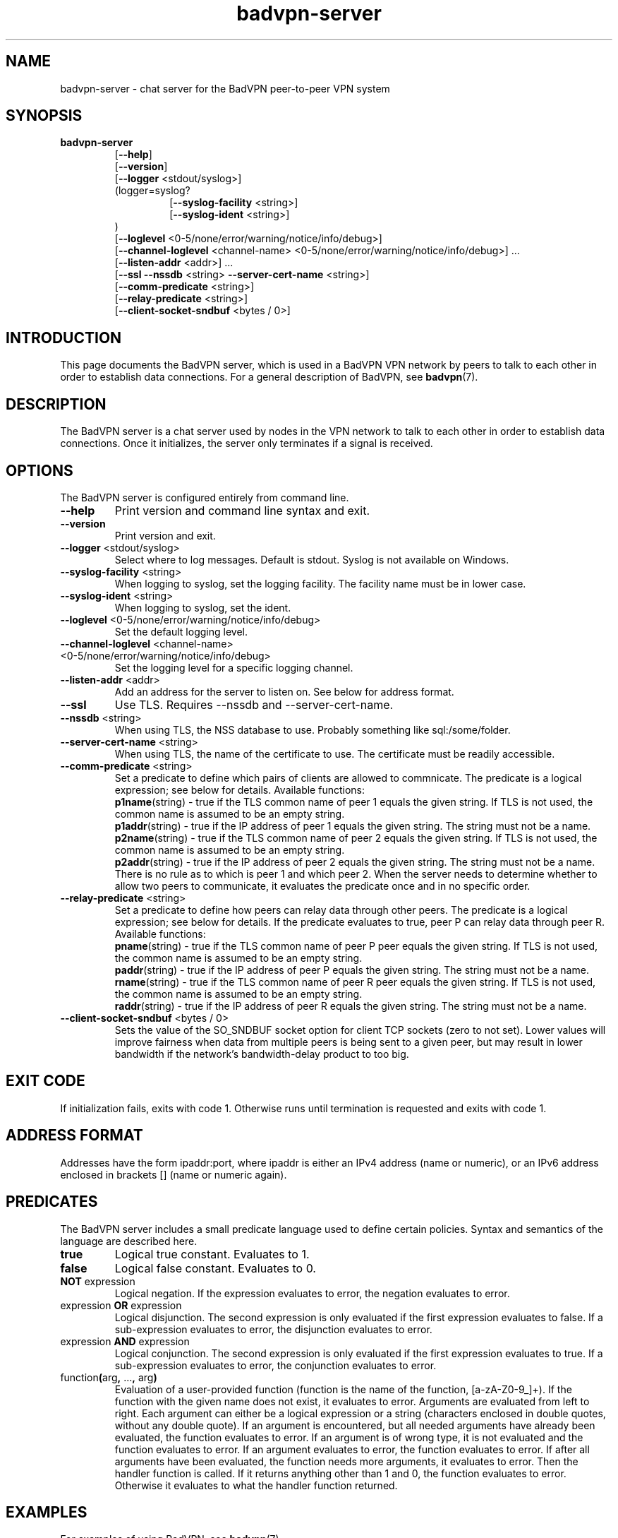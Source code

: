 .TH badvpn-server 8 "21 June 2011"
.SH NAME
badvpn-server \- chat server for the BadVPN peer-to-peer VPN system
.SH SYNOPSIS
.B badvpn-server
.RS
.RB "[" --help "]"
.br
.RB "[" --version "]"
.br
.RB "[" --logger " <stdout/syslog>]"
.br
(logger=syslog?
.br
.RS
.br
.RB "[" --syslog-facility " <string>]"
.br
.RB "[" --syslog-ident " <string>]"
.br
.RE
)
.br
.RB "[" --loglevel " <0-5/none/error/warning/notice/info/debug>]"
.br
.RB "[" --channel-loglevel " <channel-name> <0-5/none/error/warning/notice/info/debug>] ..."
.br
.RB "[" --listen-addr " <addr>] ..."
.br
.RB "[" --ssl " " --nssdb " <string> " --server-cert-name " <string>]"
.br
.RB "[" --comm-predicate " <string>]"
.br
.RB "[" --relay-predicate " <string>]"
.br
.RB "[" --client-socket-sndbuf " <bytes / 0>]"
.br
.RE
.SH INTRODUCTION
.P
This page documents the BadVPN server, which is used in a BadVPN VPN network by peers to
talk to each other in order to establish data connections. For a general description of
BadVPN, see
.BR badvpn (7).
.SH DESCRIPTION
.P
The BadVPN server is a chat server used by nodes in the VPN network to talk to each other
in order to establish data connections. Once it initializes, the server only terminates
if a signal is received.
.SH OPTIONS
.P
The BadVPN server is configured entirely from command line.
.TP
.BR --help
Print version and command line syntax and exit.
.TP
.BR --version
Print version and exit.
.TP
.BR --logger " <stdout/syslog>"
Select where to log messages. Default is stdout. Syslog is not available on Windows.
.TP
.BR --syslog-facility " <string>"
When logging to syslog, set the logging facility. The facility name must be in lower case.
.TP
.BR --syslog-ident " <string>"
When logging to syslog, set the ident.
.TP
.BR --loglevel " <0-5/none/error/warning/notice/info/debug>"
Set the default logging level.
.TP
.BR --channel-loglevel " <channel-name> <0-5/none/error/warning/notice/info/debug>"
Set the logging level for a specific logging channel.
.TP
.BR --listen-addr " <addr>"
Add an address for the server to listen on. See below for address format.
.TP
.BR --ssl
Use TLS. Requires --nssdb and --server-cert-name.
.TP
.BR --nssdb " <string>"
When using TLS, the NSS database to use. Probably something like sql:/some/folder.
.TP
.BR --server-cert-name " <string>"
When using TLS, the name of the certificate to use. The certificate must be readily accessible.
.TP
.BR --comm-predicate " <string>"
Set a predicate to define which pairs of clients are allowed to commnicate. The predicate is a
logical expression; see below for details. Available functions:
.br
.BR p1name "(string)"
- true if the TLS common name of peer 1 equals the given string. If TLS is not used, the common
name is assumed to be an empty string.
.br
.BR p1addr "(string)"
- true if the IP address of peer 1 equals the given string. The string must not be a name.
.br
.BR p2name "(string)"
- true if the TLS common name of peer 2 equals the given string. If TLS is not used, the common
name is assumed to be an empty string.
.br
.BR p2addr "(string)"
- true if the IP address of peer 2 equals the given string. The string must not be a name.
.br
There is no rule as to which is peer 1 and which peer 2. When the server needs to determine
whether to allow two peers to communicate, it evaluates the predicate once and in no specific order.
.TP
.BR --relay-predicate " <string>"
Set a predicate to define how peers can relay data through other peers. The predicate is a
logical expression; see below for details. If the predicate evaluates to true, peer P can relay data
through peer R. Available functions:
.br
.BR pname "(string)"
- true if the TLS common name of peer P peer equals the given string. If TLS is not used, the common
name is assumed to be an empty string.
.br
.BR paddr "(string)"
- true if the IP address of peer P equals the given string. The string must not be a name.
.br
.BR rname "(string)"
- true if the TLS common name of peer R peer equals the given string. If TLS is not used, the common
name is assumed to be an empty string.
.br
.BR raddr "(string)"
- true if the IP address of peer R equals the given string. The string must not be a name.
.br
.TP
.BR --client-socket-sndbuf " <bytes / 0>"
Sets the value of the SO_SNDBUF socket option for client TCP sockets (zero to not set). Lower values
will improve fairness when data from multiple peers is being sent to a given peer, but may result in lower
bandwidth if the network's bandwidth-delay product to too big.
.SH "EXIT CODE"
.P
If initialization fails, exits with code 1. Otherwise runs until termination is requested and exits with code 1.
.SH "ADDRESS FORMAT"
.P
Addresses have the form ipaddr:port, where ipaddr is either an IPv4 address (name or numeric), or an
IPv6 address enclosed in brackets [] (name or numeric again).
.SH PREDICATES
.P
The BadVPN server includes a small predicate language used to define certain policies.
Syntax and semantics of the language are described here.
.TP
.BR true
Logical true constant. Evaluates to 1.
.TP
.BR false
Logical false constant. Evaluates to 0.
.TP
.BR NOT " expression"
Logical negation. If the expression evaluates to error, the
negation evaluates to error.
.TP
.RB "expression " OR " expression"
Logical disjunction. The second expression is only evaluated
if the first expression evaluates to false. If a sub-expression
evaluates to error, the disjunction evaluates to error.
.TP
.RB "expression " AND " expression"
Logical conjunction. The second expression is only evaluated
if the first expression evaluates to true. If a sub-expression
evaluates to error, the conjunction evaluates to error.
.TP
.RB function "(" "arg" "," " ..." "," " arg" ")"
Evaluation of a user-provided function (function is the name of the
function, [a-zA-Z0-9_]+).
If the function with the given name does not exist, it evaluates to
error.
Arguments are evaluated from left to right. Each argument can either
be a logical expression or a string (characters enclosed in double
quotes, without any double quote).
If an argument is encountered, but all needed arguments have already
been evaluated, the function evaluates to error.
If an argument is of wrong type, it is not evaluated and the function
evaluates to error.
If an argument evaluates to error, the function evaluates to error.
If after all arguments have been evaluated, the function needs more
arguments, it evaluates to error.
Then the handler function is called. If it returns anything other
than 1 and 0, the function evaluates to error. Otherwise it evaluates
to what the handler function returned.
.SH "EXAMPLES"
.P
For examples of using BadVPN, see
.BR badvpn (7).
.SH "SEE ALSO"
.BR badvpn-client (8),
.BR badvpn (7)
.SH AUTHORS
Ambroz Bizjak <ambrop7@gmail.com>
